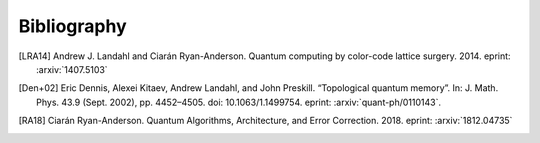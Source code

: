﻿.. -*- coding: utf-8 -*-

Bibliography
============

.. [LRA14] Andrew J. Landahl and Ciarán Ryan-Anderson. Quantum computing by color-code lattice surgery. 2014. eprint: :arxiv:`1407.5103`

.. [Den+02] Eric Dennis, Alexei Kitaev, Andrew Landahl, and John Preskill. “Topological quantum memory”. In: J. Math. Phys. 43.9 (Sept. 2002), pp. 4452–4505. doi: 10.1063/1.1499754. eprint: :arxiv:`quant-ph/0110143`.

.. [RA18] Ciarán Ryan-Anderson. Quantum Algorithms, Architecture, and Error Correction. 2018. eprint: :arxiv:`1812.04735`